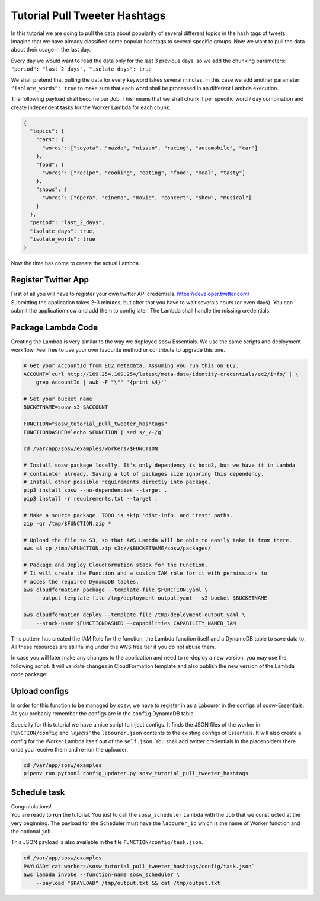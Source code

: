 Tutorial Pull Tweeter Hashtags
==============================

In this tutorial we are going to pull the data about popularity of several different topics in the hash tags of tweets.
Imagine that we have already classified some popular hashtags to several specific groups. Now we want to pull the data
about their usage in the last day. 

Every day we would want to read the data only for the last 3 previous days, so we add the chunking parameters:
``"period": "last_2_days", "isolate_days": true``

We shall pretend that pulling the data for every keyword takes several minutes. 
In this case we add another parameter: ``“isolate_words”: true`` to make sure that each word shall be processed
in an different Lambda execution.

The following payload shall become our Job.
This means that we shall chunk it per specific word / day combination and create independent tasks for the
Worker Lambda for each chunk.

.. code-block:: json

   {
     "topics": {
       "cars": {
         "words": ["toyota", "mazda", "nissan", "racing", "automobile", "car"]
       },
       "food": {
         "words": ["recipe", "cooking", "eating", "food", "meal", "tasty"]
       },
       "shows": {
         "words": ["opera", "cinema", "movie", "concert", "show", "musical"]
       }
     },
     "period": "last_2_days",
     "isolate_days": true,
     "isolate_words": true
   }


Now the time has come to create the actual Lambda.

Register Twitter App
--------------------
| First of all you will have to register your own twitter API credentials. https://developer.twitter.com/
| Submitting the application takes 2-3 minutes, but after that you have to wait severals hours (or even days).
  You can submit the application now and add them to config later. The Lambda shall handle the missing credentials.

Package Lambda Code
-------------------

Creating the Lambda is very similar to the way we deployed ``sosw`` Essentials. We use the same scripts and deployment
workflow. Feel free to use your own favourite method or contribute to upgrade this one.

..  code-block:: bash

    # Get your AccountId from EC2 metadata. Assuming you run this on EC2.
    ACCOUNT=`curl http://169.254.169.254/latest/meta-data/identity-credentials/ec2/info/ | \
        grep AccountId | awk -F "\"" '{print $4}'`

    # Set your bucket name
    BUCKETNAME=sosw-s3-$ACCOUNT

    FUNCTION="sosw_tutorial_pull_tweeter_hashtags"
    FUNCTIONDASHED=`echo $FUNCTION | sed s/_/-/g`

    cd /var/app/sosw/examples/workers/$FUNCTION

    # Install sosw package locally. It's only dependency is boto3, but we have it in Lambda
    # containter already. Saving a lot of packages size ignoring this dependency.
    # Install other possible requirements directly into package.
    pip3 install sosw --no-dependencies --target .
    pip3 install -r requirements.txt --target .

    # Make a source package. TODO is skip 'dist-info' and 'test' paths.
    zip -qr /tmp/$FUNCTION.zip *

    # Upload the file to S3, so that AWS Lambda will be able to easily take it from there.
    aws s3 cp /tmp/$FUNCTION.zip s3://$BUCKETNAME/sosw/packages/

    # Package and Deploy CloudFormation stack for the Function.
    # It will create the Function and a custom IAM role for it with permissions to
    # acces the required DynamoDB tables.
    aws cloudformation package --template-file $FUNCTION.yaml \
        --output-template-file /tmp/deployment-output.yaml --s3-bucket $BUCKETNAME

    aws cloudformation deploy --template-file /tmp/deployment-output.yaml \
        --stack-name $FUNCTIONDASHED --capabilities CAPABILITY_NAMED_IAM

This pattern has created the IAM Role for the function, the Lambda function itself and a
DynamoDB table to save data to. All these resources are still falling under the AWS free tier
if you do not abuse them.

In case you will later make any changes to the application and need to re-deploy
a new version, you may use the following script. It will validate changes in CloudFormation
template and also publish the new version of the Lambda code package:

..  hidden-code-block:: bash
    :label: Show script <br>

    # Get your AccountId from EC2 metadata. Assuming you run this on EC2.
    ACCOUNT=`curl http://169.254.169.254/latest/meta-data/identity-credentials/ec2/info/ | \
        grep AccountId | awk -F "\"" '{print $4}'`

    # Set your bucket name
    BUCKETNAME=sosw-s3-$ACCOUNT

    FUNCTION="sosw_tutorial_pull_tweeter_hashtags"
    FUNCTIONDASHED=`echo $FUNCTION | sed s/_/-/g`

    cd /var/app/sosw/examples/workers/$FUNCTION

    # Make a source package.
    zip -qr /tmp/$FUNCTION.zip *

    # Upload the file to S3, so that AWS Lambda will be able to easily take it from there.
    aws s3 cp /tmp/$FUNCTION.zip s3://$BUCKETNAME/sosw/packages/

    aws cloudformation package --template-file $FUNCTION.yaml \
      --output-template-file /tmp/deployment-output.yaml --s3-bucket $BUCKETNAME

    aws cloudformation deploy --template-file /tmp/deployment-output.yaml \
        --stack-name $FUNCTIONDASHED --capabilities CAPABILITY_NAMED_IAM

    aws lambda update-function-code --function-name $FUNCTION --s3-bucket $BUCKETNAME \
        --s3-key sosw/packages/$FUNCTION.zip --publish

Upload configs
--------------
In order for this function to be managed by ``sosw``, we have to register in as a Labourer
in the configs of sosw-Essentials. As you probably remember the configs are in the
``config`` DynamoDB table.

Specially for this tutorial we have a nice script to inject configs. It finds the JSON files
of the worker in ``FUNCTION/config`` and *"injects"* the ``labourer.json`` contents to the
existing configs of Essentials. It will also create a config for the Worker Lambda itself
out of the ``self.json``. You shall add twitter credentials in the placeholders there once
you receive them and re-run the uploader.

..  code-block:: bash

    cd /var/app/sosw/examples
    pipenv run python3 config_updater.py sosw_tutorial_pull_tweeter_hashtags

Schedule task
-------------
| Congratulations!
| You are ready to **run** the tutorial. You just to call the ``sosw_scheduler`` Lambda
  with the Job that we constructed at the very beginning. The payload for the Scheduler
  must have the ``labourer_id`` which is the name of Worker function and the optional ``job``.

..  hidden-code-block:: json
    :label: See full payload <br>

    {
      "lambda_name": "sosw_tutorial_pull_tweeter_hashtags",
      "job": {
        "topics": {
          "cars": {
            "words": ["toyota", "mazda", "nissan", "racing", "automobile", "car"]
          },
          "food": {
            "words": ["recipe", "cooking", "eating", "food", "meal", "tasty"]
          },
          "shows": {
            "words": ["opera", "cinema", "movie", "concert", "show", "musical"]
          }
        },
        "period": "last_2_days",
        "isolate_days": true,
        "isolate_words": true
      }
    }

This JSON payload is also available in the file ``FUNCTION/config/task.json``.

..  code-block:: bash

    cd /var/app/sosw/examples
    PAYLOAD=`cat workers/sosw_tutorial_pull_tweeter_hashtags/config/task.json`
    aws lambda invoke --function-name sosw_scheduler \
        --payload "$PAYLOAD" /tmp/output.txt && cat /tmp/output.txt

